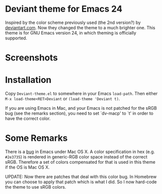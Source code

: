 * Deviant theme for Emacs 24

  Inspired by the color scheme previously used (the 2nd version?) by
  [[http://www.deviantart.com/][deviantart.com]].  Now they changed the theme to a much brighter one.
  This theme is for GNU Emacs version 24, in which theming is
  officially supported.

* Screenshots

[[https://raw.github.com/Corsair/emacs-deviant-theme/master/shot-0.png]]

* Installation

Copy =Deviant-theme.el= to somewhere in your Emacs =load-path=.  Then
either =M-x load-theme<RET>Deviant= or =(load-theme 'Deviant t)=.

If you are using Emacs in Mac, and your Emacs is not patched for the
sRGB bug (see the remarks section), you need to set `dv-macp' to `t'
in order to have the correct color.

* Some Remarks

There is a [[http://debbugs.gnu.org/cgi/bugreport.cgi?bug%3D8402][bug]] in Emacs under Mac OS X.  A color specification in hex
(e.g. =#2e3735=) is rendered in generic-RGB color space instead of the
correct sRGB.  Therefore a set of colors compensated for that is used
in this theme if the OS is Mac OS X.

UPDATE: Now there are patches that deal with this color bug.  In
Homebrew you can choose to apply that patch which is what I did.  So I
now hard-code the theme to use sRGB colors.
